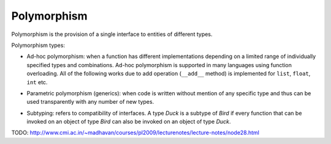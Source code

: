 Polymorphism
============

Polymorphism is the provision of a single interface to entities of different
types.

Polymorphism types:

.. _ad-hoc_polymorphism:

- Ad-hoc polymorphism: when a function has different implementations depending
  on a limited range of individually specified types and combinations.
  Ad-hoc polymorphism is supported in many languages using function overloading.
  All of the following works due to add operation (``__add__`` method) is
  implemented for ``list``, ``float``, ``int`` etc.

.. code-block:: python
    :caption: Ad-hoc polymorphism (Python)

        >>> [1, 2, 3] + [4, 5, 6]
        [1, 2, 3, 4, 5, 6]
        >>> 1 + 2
        3
        >>> 4.5 + 1
        5.5

- Parametric polymorphism (generics): when code is written without mention of
  any specific type and thus can be used transparently with any number of new
  types.

.. code-block:: scala
    :caption: Parametric polymorphism (Scala)

        class Stack[T] {
          private var elements: List[T] = Nil

          def push(x: T): Unit = elements = x :: elements

          def isEmpty: Boolean = elements.isEmpty

          def pop: T = {
            val (x, xs) = (elements.head, elements.tail)
            elements = xs
            x
          }
        }

        val stackOfInts = new Stack[Int]
        // stackOfInts: Stack[Int] = Stack@4cd70290
        stackOfInts.push(1)
        stackOfInts.push(2)
        stackOfInts.push(3)
        stackOfInts.pop
        // res1: Int = 3
        stackOfInts.pop
        // res2: Int = 2

        val stackOfStrings = new Stack[String]
        // stackOfStrings: Stack[String] = Stack@2da3e198
        stackOfStrings.push("a")
        stackOfStrings.push("b")
        stackOfStrings.push("c")
        stackOfStrings.pop
        // res9: String = c
        stackOfStrings.pop
        // res10: String = b

- Subtyping: refers to compatibility of interfaces. A type *Duck* is a subtype
  of *Bird* if every function that can be invoked on an object of type *Bird*
  can also be invoked on an object of type *Duck*.

.. code-block:: scala
    :caption: Subtyping (Scala)

      trait Bird {
        val sound: String
      }

      class Duck extends Bird {
        override val sound: String = "Quack!"
      }

      class Owl extends Bird {
        override val sound: String = "Hoot!"
      }

      def getSound(bird: Bird): String = bird.sound

      val owl = new Owl
      // owl: Owl = Owl@199697be

      val duck = new Duck
      // duck: Duck = Duck@c03ff84

      getSound(owl)
      // res1: String = Hoot!

      getSound(duck)
      // res2: String = Quack!


TODO: http://www.cmi.ac.in/~madhavan/courses/pl2009/lecturenotes/lecture-notes/node28.html